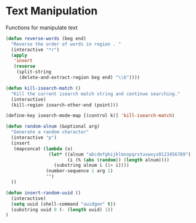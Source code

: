 * Text Manipulation

Functions for manipulate text

#+BEGIN_SRC emacs-lisp :tangle yes
(defun reverse-words (beg end)
  "Reverse the order of words in region . "
  (interactive "*r")
  (apply
   'insert
   (reverse
    (split-string
     (delete-and-extract-region beg end) "\\b"))))

(defun kill-isearch-match ()
  "Kill the current isearch match string and continue searching."
  (interactive)
  (kill-region isearch-other-end (point)))

(define-key isearch-mode-map [(control k)] 'kill-isearch-match)

(defun random-alnum (&optional arg)
  "Generate a random character"
  (interactive "p")
  (insert
   (mapconcat (lambda (x)
                (let* ((alnum "abcdefghijklmnopqrstuvwxyz0123456789")
                       (i (% (abs (random)) (length alnum))))
                  (substring alnum i (1+ i))))
               (number-sequence 1 arg 1)
               "")
  ))

(defun insert-random-uuid ()
  (interactive)
  (setq uuid (shell-command "uuidgen" t))
  (substring uuid 0 (- (length uuid) 1))
)
#+END_SRC
